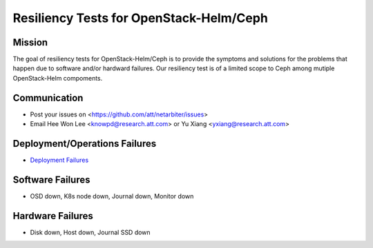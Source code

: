 ========================================
Resiliency Tests for OpenStack-Helm/Ceph
========================================

Mission
-------

The goal of resiliency tests for OpenStack-Helm/Ceph is to provide the symptoms and solutions for the problems that happen due to software and/or hardward failures. Our resiliency test is of a limited scope to Ceph among mutiple OpenStack-Helm compoments.

Communication
-------------
* Post your issues on <https://github.com/att/netarbiter/issues>
* Email Hee Won Lee <knowpd@research.att.com> or Yu Xiang <yxiang@research.att.com>

Deployment/Operations Failures
------------------------------

* `Deployment Failures <./ceph-deploy.rst>`_

Software Failures
-----------------
* OSD down, K8s node down, Journal down, Monitor down

Hardware Failures
-----------------
* Disk down, Host down, Journal SSD down
